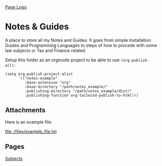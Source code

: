 [[file:./img/hero.png][Page Logo]]

* Notes & Guides
  
A place to store all my Notes and Guides.
It goes from simple Installation Guides and Programming Languages to steps
of how to procede with some law subjects or Tax and Finance related.

#+NAME: Don't forget to setup the org project 
#+BEGIN_TIP org
Setup this folder as an orgmode project to be able to use ~(org-publish-all)~:

#+BEGIN_SRC elisp :tangle ./tangles/example_tangle.el
(setq org-publish-project-alist
      '(("notes-example"
         :base-extension "org"
         :base-directory "/path/notes_example/"
         :publishing-directory "/path/notes_example/dist/"
         :publishing-function org-tailwind-publish-to-html)))
#+END_SRC
#+END_TIP

** Attachments

Here is an example file:

file:./files/example_file.txt

** Pages

[[./subjects.org][Subjects]]

